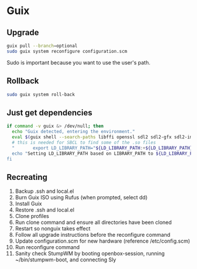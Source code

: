 * Guix

** Upgrade

#+BEGIN_SRC sh
  guix pull --branch=optional
  sudo guix system reconfigure configuration.scm
#+END_SRC

Sudo is important because you want to use the user's path.

** Rollback

#+BEGIN_SRC sh
  sudo guix system roll-back
#+END_SRC

** Just get dependencies

#+BEGIN_SRC sh
    if command -v guix &> /dev/null; then
      echo "Guix detected, entering the environment."
      eval $(guix shell --search-paths libffi openssl sdl2 sdl2-gfx sdl2-image sdl2-ttf bluez sqlite graphviz libfixposix pkg-config clang-toolchain --development sbcl)
      # this is needed for SBCL to find some of the .so files
      "       export LD_LIBRARY_PATH="${LD_LIBRARY_PATH:+${LD_LIBRARY_PATH}"
      echo "Setting LD_LIBRARY_PATH based on LIBRARY_PATH to ${LD_LIBRARY_PATH}"
    fi
#+END_SRC

** Recreating

1. Backup .ssh and local.el
2. Burn Guix ISO using Rufus (when prompted, select dd)
3. Install Guix
4. Restore .ssh and local.el
5. Clone profiles
6. Run clone command and ensure all directories have been cloned
7. Restart so nonguix takes effect
8. Follow all upgrade instructions before the reconfigure command
9. Update configuration.scm for new hardware (reference /etc/config.scm)
10. Run reconfigure command
11. Sanity check StumpWM by booting openbox-session, running ~/bin/stumpwm-boot, and connecting Sly
